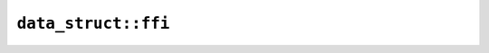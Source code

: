 ``data_struct::ffi``
====================

.. js:class:: ICU4XDataStruct

    A generic data struct to be used by ICU4X

    This can be used to construct a StructDataProvider.


    .. js:function:: create_decimal_symbols_v1(plus_sign_prefix, plus_sign_suffix, minus_sign_prefix, minus_sign_suffix, decimal_separator, grouping_separator, primary_group_size, secondary_group_size, min_group_size, digits)

        Construct a new DecimalSymbolsV1 data struct.

        C++ users: All string arguments must be valid UTF8

        See the `Rust documentation for DecimalSymbolsV1 <https://docs.rs/icu/latest/icu/decimal/provider/struct.DecimalSymbolsV1.html>`__ for more information.

        - Note: ``digits`` should be an ArrayBuffer or TypedArray corresponding to the slice type expected by Rust.

